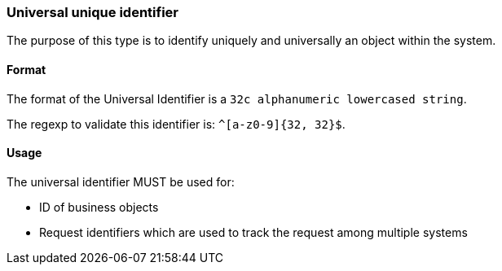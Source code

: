 === Universal unique identifier

The purpose of this type is to identify uniquely and universally an object within the system.

[#uuid-format]
==== Format

The format of the Universal Identifier is a `32c alphanumeric lowercased string`.

The regexp to validate this identifier is: `^[a-z0-9]{32, 32}$`.

[#uuid-usage]
==== Usage

The universal identifier MUST be used for:

* ID of business objects
* Request identifiers which are used to track the request among multiple systems
